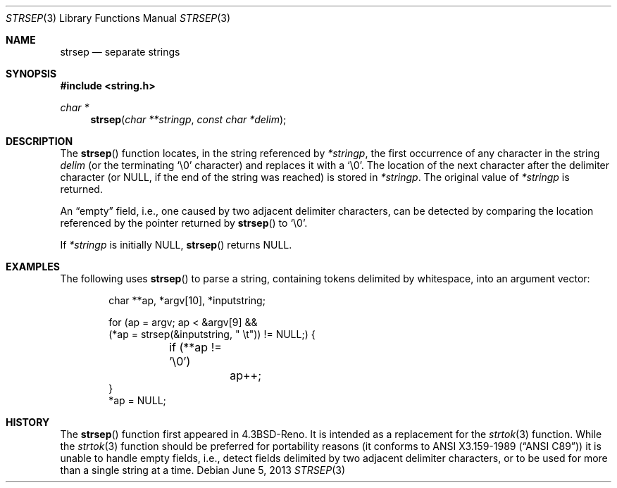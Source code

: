 .\" $OpenBSD: strsep.3,v 1.14 2013/06/05 03:39:23 tedu Exp $
.\"
.\" Copyright (c) 1990, 1991, 1993
.\"	The Regents of the University of California.  All rights reserved.
.\"
.\" This code is derived from software contributed to Berkeley by
.\" Chris Torek.
.\"
.\" Redistribution and use in source and binary forms, with or without
.\" modification, are permitted provided that the following conditions
.\" are met:
.\" 1. Redistributions of source code must retain the above copyright
.\"    notice, this list of conditions and the following disclaimer.
.\" 2. Redistributions in binary form must reproduce the above copyright
.\"    notice, this list of conditions and the following disclaimer in the
.\"    documentation and/or other materials provided with the distribution.
.\" 3. Neither the name of the University nor the names of its contributors
.\"    may be used to endorse or promote products derived from this software
.\"    without specific prior written permission.
.\"
.\" THIS SOFTWARE IS PROVIDED BY THE REGENTS AND CONTRIBUTORS ``AS IS'' AND
.\" ANY EXPRESS OR IMPLIED WARRANTIES, INCLUDING, BUT NOT LIMITED TO, THE
.\" IMPLIED WARRANTIES OF MERCHANTABILITY AND FITNESS FOR A PARTICULAR PURPOSE
.\" ARE DISCLAIMED.  IN NO EVENT SHALL THE REGENTS OR CONTRIBUTORS BE LIABLE
.\" FOR ANY DIRECT, INDIRECT, INCIDENTAL, SPECIAL, EXEMPLARY, OR CONSEQUENTIAL
.\" DAMAGES (INCLUDING, BUT NOT LIMITED TO, PROCUREMENT OF SUBSTITUTE GOODS
.\" OR SERVICES; LOSS OF USE, DATA, OR PROFITS; OR BUSINESS INTERRUPTION)
.\" HOWEVER CAUSED AND ON ANY THEORY OF LIABILITY, WHETHER IN CONTRACT, STRICT
.\" LIABILITY, OR TORT (INCLUDING NEGLIGENCE OR OTHERWISE) ARISING IN ANY WAY
.\" OUT OF THE USE OF THIS SOFTWARE, EVEN IF ADVISED OF THE POSSIBILITY OF
.\" SUCH DAMAGE.
.\"
.\"	@(#)strsep.3	8.1 (Berkeley) 6/9/93
.\"
.Dd $Mdocdate: June 5 2013 $
.Dt STRSEP 3
.Os
.Sh NAME
.Nm strsep
.Nd separate strings
.Sh SYNOPSIS
.In string.h
.Ft char *
.Fn strsep "char **stringp" "const char *delim"
.Sh DESCRIPTION
The
.Fn strsep
function locates, in the string referenced by
.Fa *stringp ,
the first occurrence of any character in the string
.Fa delim
(or the terminating
.Ql \e0
character) and replaces it with a
.Ql \e0 .
The location of the next character after the delimiter character
(or
.Dv NULL ,
if the end of the string was reached) is stored in
.Fa *stringp .
The original value of
.Fa *stringp
is returned.
.Pp
An
.Dq empty
field, i.e., one caused by two adjacent delimiter characters,
can be detected by comparing the location referenced by the pointer returned
by
.Fn strsep
to
.Ql \e0 .
.Pp
If
.Fa *stringp
is initially
.Dv NULL ,
.Fn strsep
returns
.Dv NULL .
.Sh EXAMPLES
The following uses
.Fn strsep
to parse a string, containing tokens delimited by whitespace, into an
argument vector:
.Bd -literal -offset indent
char **ap, *argv[10], *inputstring;

for (ap = argv; ap < &argv[9] &&
    (*ap = strsep(&inputstring, " \et")) != NULL;) {
	if (**ap != '\e0')
		ap++;
}
*ap = NULL;
.Ed
.Sh HISTORY
The
.Fn strsep
function first appeared in
.Bx 4.3 Reno .
It is intended as a replacement for the
.Xr strtok 3
function.
While the
.Xr strtok 3
function should be preferred for portability reasons (it conforms to
.St -ansiC )
it is unable to handle empty fields, i.e., detect fields delimited by
two adjacent delimiter characters, or to be used for more than a single
string at a time.
